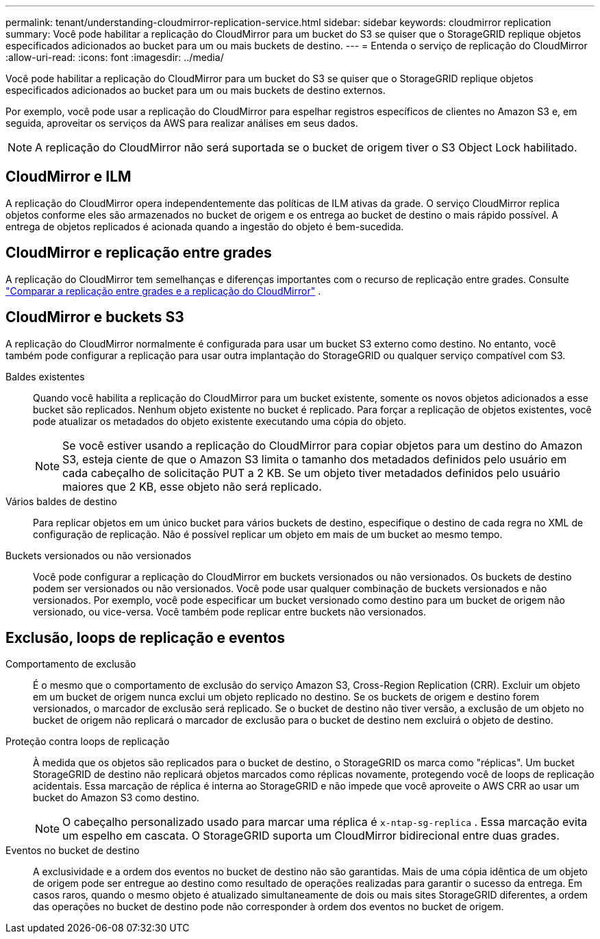 ---
permalink: tenant/understanding-cloudmirror-replication-service.html 
sidebar: sidebar 
keywords: cloudmirror replication 
summary: Você pode habilitar a replicação do CloudMirror para um bucket do S3 se quiser que o StorageGRID replique objetos especificados adicionados ao bucket para um ou mais buckets de destino. 
---
= Entenda o serviço de replicação do CloudMirror
:allow-uri-read: 
:icons: font
:imagesdir: ../media/


[role="lead"]
Você pode habilitar a replicação do CloudMirror para um bucket do S3 se quiser que o StorageGRID replique objetos especificados adicionados ao bucket para um ou mais buckets de destino externos.

Por exemplo, você pode usar a replicação do CloudMirror para espelhar registros específicos de clientes no Amazon S3 e, em seguida, aproveitar os serviços da AWS para realizar análises em seus dados.


NOTE: A replicação do CloudMirror não será suportada se o bucket de origem tiver o S3 Object Lock habilitado.



== CloudMirror e ILM

A replicação do CloudMirror opera independentemente das políticas de ILM ativas da grade.  O serviço CloudMirror replica objetos conforme eles são armazenados no bucket de origem e os entrega ao bucket de destino o mais rápido possível.  A entrega de objetos replicados é acionada quando a ingestão do objeto é bem-sucedida.



== CloudMirror e replicação entre grades

A replicação do CloudMirror tem semelhanças e diferenças importantes com o recurso de replicação entre grades. Consulte link:../admin/grid-federation-compare-cgr-to-cloudmirror.html["Comparar a replicação entre grades e a replicação do CloudMirror"] .



== CloudMirror e buckets S3

A replicação do CloudMirror normalmente é configurada para usar um bucket S3 externo como destino.  No entanto, você também pode configurar a replicação para usar outra implantação do StorageGRID ou qualquer serviço compatível com S3.

Baldes existentes:: Quando você habilita a replicação do CloudMirror para um bucket existente, somente os novos objetos adicionados a esse bucket são replicados.  Nenhum objeto existente no bucket é replicado.  Para forçar a replicação de objetos existentes, você pode atualizar os metadados do objeto existente executando uma cópia do objeto.
+
--

NOTE: Se você estiver usando a replicação do CloudMirror para copiar objetos para um destino do Amazon S3, esteja ciente de que o Amazon S3 limita o tamanho dos metadados definidos pelo usuário em cada cabeçalho de solicitação PUT a 2 KB.  Se um objeto tiver metadados definidos pelo usuário maiores que 2 KB, esse objeto não será replicado.

--
Vários baldes de destino:: Para replicar objetos em um único bucket para vários buckets de destino, especifique o destino de cada regra no XML de configuração de replicação.  Não é possível replicar um objeto em mais de um bucket ao mesmo tempo.
Buckets versionados ou não versionados:: Você pode configurar a replicação do CloudMirror em buckets versionados ou não versionados.  Os buckets de destino podem ser versionados ou não versionados.  Você pode usar qualquer combinação de buckets versionados e não versionados.  Por exemplo, você pode especificar um bucket versionado como destino para um bucket de origem não versionado, ou vice-versa.  Você também pode replicar entre buckets não versionados.




== Exclusão, loops de replicação e eventos

Comportamento de exclusão:: É o mesmo que o comportamento de exclusão do serviço Amazon S3, Cross-Region Replication (CRR).  Excluir um objeto em um bucket de origem nunca exclui um objeto replicado no destino.  Se os buckets de origem e destino forem versionados, o marcador de exclusão será replicado.  Se o bucket de destino não tiver versão, a exclusão de um objeto no bucket de origem não replicará o marcador de exclusão para o bucket de destino nem excluirá o objeto de destino.
Proteção contra loops de replicação:: À medida que os objetos são replicados para o bucket de destino, o StorageGRID os marca como "réplicas".  Um bucket StorageGRID de destino não replicará objetos marcados como réplicas novamente, protegendo você de loops de replicação acidentais.  Essa marcação de réplica é interna ao StorageGRID e não impede que você aproveite o AWS CRR ao usar um bucket do Amazon S3 como destino.
+
--

NOTE: O cabeçalho personalizado usado para marcar uma réplica é `x-ntap-sg-replica` .  Essa marcação evita um espelho em cascata.  O StorageGRID suporta um CloudMirror bidirecional entre duas grades.

--
Eventos no bucket de destino:: A exclusividade e a ordem dos eventos no bucket de destino não são garantidas.  Mais de uma cópia idêntica de um objeto de origem pode ser entregue ao destino como resultado de operações realizadas para garantir o sucesso da entrega.  Em casos raros, quando o mesmo objeto é atualizado simultaneamente de dois ou mais sites StorageGRID diferentes, a ordem das operações no bucket de destino pode não corresponder à ordem dos eventos no bucket de origem.

